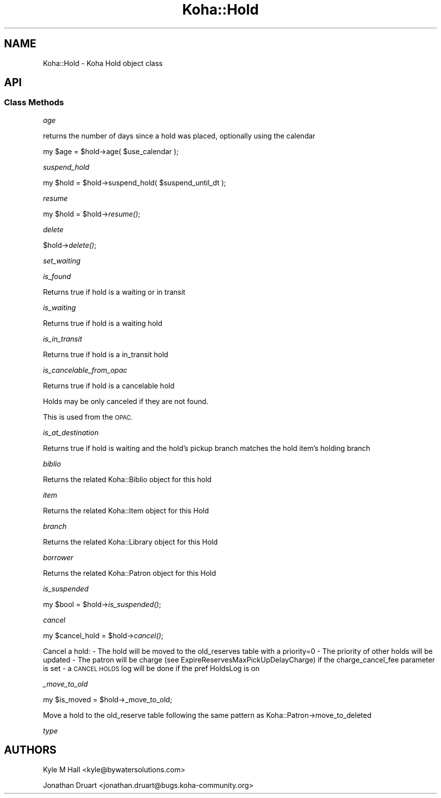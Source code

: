 .\" Automatically generated by Pod::Man 2.28 (Pod::Simple 3.28)
.\"
.\" Standard preamble:
.\" ========================================================================
.de Sp \" Vertical space (when we can't use .PP)
.if t .sp .5v
.if n .sp
..
.de Vb \" Begin verbatim text
.ft CW
.nf
.ne \\$1
..
.de Ve \" End verbatim text
.ft R
.fi
..
.\" Set up some character translations and predefined strings.  \*(-- will
.\" give an unbreakable dash, \*(PI will give pi, \*(L" will give a left
.\" double quote, and \*(R" will give a right double quote.  \*(C+ will
.\" give a nicer C++.  Capital omega is used to do unbreakable dashes and
.\" therefore won't be available.  \*(C` and \*(C' expand to `' in nroff,
.\" nothing in troff, for use with C<>.
.tr \(*W-
.ds C+ C\v'-.1v'\h'-1p'\s-2+\h'-1p'+\s0\v'.1v'\h'-1p'
.ie n \{\
.    ds -- \(*W-
.    ds PI pi
.    if (\n(.H=4u)&(1m=24u) .ds -- \(*W\h'-12u'\(*W\h'-12u'-\" diablo 10 pitch
.    if (\n(.H=4u)&(1m=20u) .ds -- \(*W\h'-12u'\(*W\h'-8u'-\"  diablo 12 pitch
.    ds L" ""
.    ds R" ""
.    ds C` ""
.    ds C' ""
'br\}
.el\{\
.    ds -- \|\(em\|
.    ds PI \(*p
.    ds L" ``
.    ds R" ''
.    ds C`
.    ds C'
'br\}
.\"
.\" Escape single quotes in literal strings from groff's Unicode transform.
.ie \n(.g .ds Aq \(aq
.el       .ds Aq '
.\"
.\" If the F register is turned on, we'll generate index entries on stderr for
.\" titles (.TH), headers (.SH), subsections (.SS), items (.Ip), and index
.\" entries marked with X<> in POD.  Of course, you'll have to process the
.\" output yourself in some meaningful fashion.
.\"
.\" Avoid warning from groff about undefined register 'F'.
.de IX
..
.nr rF 0
.if \n(.g .if rF .nr rF 1
.if (\n(rF:(\n(.g==0)) \{
.    if \nF \{
.        de IX
.        tm Index:\\$1\t\\n%\t"\\$2"
..
.        if !\nF==2 \{
.            nr % 0
.            nr F 2
.        \}
.    \}
.\}
.rr rF
.\"
.\" Accent mark definitions (@(#)ms.acc 1.5 88/02/08 SMI; from UCB 4.2).
.\" Fear.  Run.  Save yourself.  No user-serviceable parts.
.    \" fudge factors for nroff and troff
.if n \{\
.    ds #H 0
.    ds #V .8m
.    ds #F .3m
.    ds #[ \f1
.    ds #] \fP
.\}
.if t \{\
.    ds #H ((1u-(\\\\n(.fu%2u))*.13m)
.    ds #V .6m
.    ds #F 0
.    ds #[ \&
.    ds #] \&
.\}
.    \" simple accents for nroff and troff
.if n \{\
.    ds ' \&
.    ds ` \&
.    ds ^ \&
.    ds , \&
.    ds ~ ~
.    ds /
.\}
.if t \{\
.    ds ' \\k:\h'-(\\n(.wu*8/10-\*(#H)'\'\h"|\\n:u"
.    ds ` \\k:\h'-(\\n(.wu*8/10-\*(#H)'\`\h'|\\n:u'
.    ds ^ \\k:\h'-(\\n(.wu*10/11-\*(#H)'^\h'|\\n:u'
.    ds , \\k:\h'-(\\n(.wu*8/10)',\h'|\\n:u'
.    ds ~ \\k:\h'-(\\n(.wu-\*(#H-.1m)'~\h'|\\n:u'
.    ds / \\k:\h'-(\\n(.wu*8/10-\*(#H)'\z\(sl\h'|\\n:u'
.\}
.    \" troff and (daisy-wheel) nroff accents
.ds : \\k:\h'-(\\n(.wu*8/10-\*(#H+.1m+\*(#F)'\v'-\*(#V'\z.\h'.2m+\*(#F'.\h'|\\n:u'\v'\*(#V'
.ds 8 \h'\*(#H'\(*b\h'-\*(#H'
.ds o \\k:\h'-(\\n(.wu+\w'\(de'u-\*(#H)/2u'\v'-.3n'\*(#[\z\(de\v'.3n'\h'|\\n:u'\*(#]
.ds d- \h'\*(#H'\(pd\h'-\w'~'u'\v'-.25m'\f2\(hy\fP\v'.25m'\h'-\*(#H'
.ds D- D\\k:\h'-\w'D'u'\v'-.11m'\z\(hy\v'.11m'\h'|\\n:u'
.ds th \*(#[\v'.3m'\s+1I\s-1\v'-.3m'\h'-(\w'I'u*2/3)'\s-1o\s+1\*(#]
.ds Th \*(#[\s+2I\s-2\h'-\w'I'u*3/5'\v'-.3m'o\v'.3m'\*(#]
.ds ae a\h'-(\w'a'u*4/10)'e
.ds Ae A\h'-(\w'A'u*4/10)'E
.    \" corrections for vroff
.if v .ds ~ \\k:\h'-(\\n(.wu*9/10-\*(#H)'\s-2\u~\d\s+2\h'|\\n:u'
.if v .ds ^ \\k:\h'-(\\n(.wu*10/11-\*(#H)'\v'-.4m'^\v'.4m'\h'|\\n:u'
.    \" for low resolution devices (crt and lpr)
.if \n(.H>23 .if \n(.V>19 \
\{\
.    ds : e
.    ds 8 ss
.    ds o a
.    ds d- d\h'-1'\(ga
.    ds D- D\h'-1'\(hy
.    ds th \o'bp'
.    ds Th \o'LP'
.    ds ae ae
.    ds Ae AE
.\}
.rm #[ #] #H #V #F C
.\" ========================================================================
.\"
.IX Title "Koha::Hold 3pm"
.TH Koha::Hold 3pm "2018-08-29" "perl v5.20.2" "User Contributed Perl Documentation"
.\" For nroff, turn off justification.  Always turn off hyphenation; it makes
.\" way too many mistakes in technical documents.
.if n .ad l
.nh
.SH "NAME"
Koha::Hold \- Koha Hold object class
.SH "API"
.IX Header "API"
.SS "Class Methods"
.IX Subsection "Class Methods"
\fIage\fR
.IX Subsection "age"
.PP
returns the number of days since a hold was placed, optionally
using the calendar
.PP
my \f(CW$age\fR = \f(CW$hold\fR\->age( \f(CW$use_calendar\fR );
.PP
\fIsuspend_hold\fR
.IX Subsection "suspend_hold"
.PP
my \f(CW$hold\fR = \f(CW$hold\fR\->suspend_hold( \f(CW$suspend_until_dt\fR );
.PP
\fIresume\fR
.IX Subsection "resume"
.PP
my \f(CW$hold\fR = \f(CW$hold\fR\->\fIresume()\fR;
.PP
\fIdelete\fR
.IX Subsection "delete"
.PP
\&\f(CW$hold\fR\->\fIdelete()\fR;
.PP
\fIset_waiting\fR
.IX Subsection "set_waiting"
.PP
\fIis_found\fR
.IX Subsection "is_found"
.PP
Returns true if hold is a waiting or in transit
.PP
\fIis_waiting\fR
.IX Subsection "is_waiting"
.PP
Returns true if hold is a waiting hold
.PP
\fIis_in_transit\fR
.IX Subsection "is_in_transit"
.PP
Returns true if hold is a in_transit hold
.PP
\fIis_cancelable_from_opac\fR
.IX Subsection "is_cancelable_from_opac"
.PP
Returns true if hold is a cancelable hold
.PP
Holds may be only canceled if they are not found.
.PP
This is used from the \s-1OPAC.\s0
.PP
\fIis_at_destination\fR
.IX Subsection "is_at_destination"
.PP
Returns true if hold is waiting
and the hold's pickup branch matches
the hold item's holding branch
.PP
\fIbiblio\fR
.IX Subsection "biblio"
.PP
Returns the related Koha::Biblio object for this hold
.PP
\fIitem\fR
.IX Subsection "item"
.PP
Returns the related Koha::Item object for this Hold
.PP
\fIbranch\fR
.IX Subsection "branch"
.PP
Returns the related Koha::Library object for this Hold
.PP
\fIborrower\fR
.IX Subsection "borrower"
.PP
Returns the related Koha::Patron object for this Hold
.PP
\fIis_suspended\fR
.IX Subsection "is_suspended"
.PP
my \f(CW$bool\fR = \f(CW$hold\fR\->\fIis_suspended()\fR;
.PP
\fIcancel\fR
.IX Subsection "cancel"
.PP
my \f(CW$cancel_hold\fR = \f(CW$hold\fR\->\fIcancel()\fR;
.PP
Cancel a hold:
\&\- The hold will be moved to the old_reserves table with a priority=0
\&\- The priority of other holds will be updated
\&\- The patron will be charge (see ExpireReservesMaxPickUpDelayCharge) if the charge_cancel_fee parameter is set
\&\- a \s-1CANCEL HOLDS\s0 log will be done if the pref HoldsLog is on
.PP
\fI_move_to_old\fR
.IX Subsection "_move_to_old"
.PP
my \f(CW$is_moved\fR = \f(CW$hold\fR\->_move_to_old;
.PP
Move a hold to the old_reserve table following the same pattern as Koha::Patron\->move_to_deleted
.PP
\fItype\fR
.IX Subsection "type"
.SH "AUTHORS"
.IX Header "AUTHORS"
Kyle M Hall <kyle@bywatersolutions.com>
.PP
Jonathan Druart <jonathan.druart@bugs.koha\-community.org>
